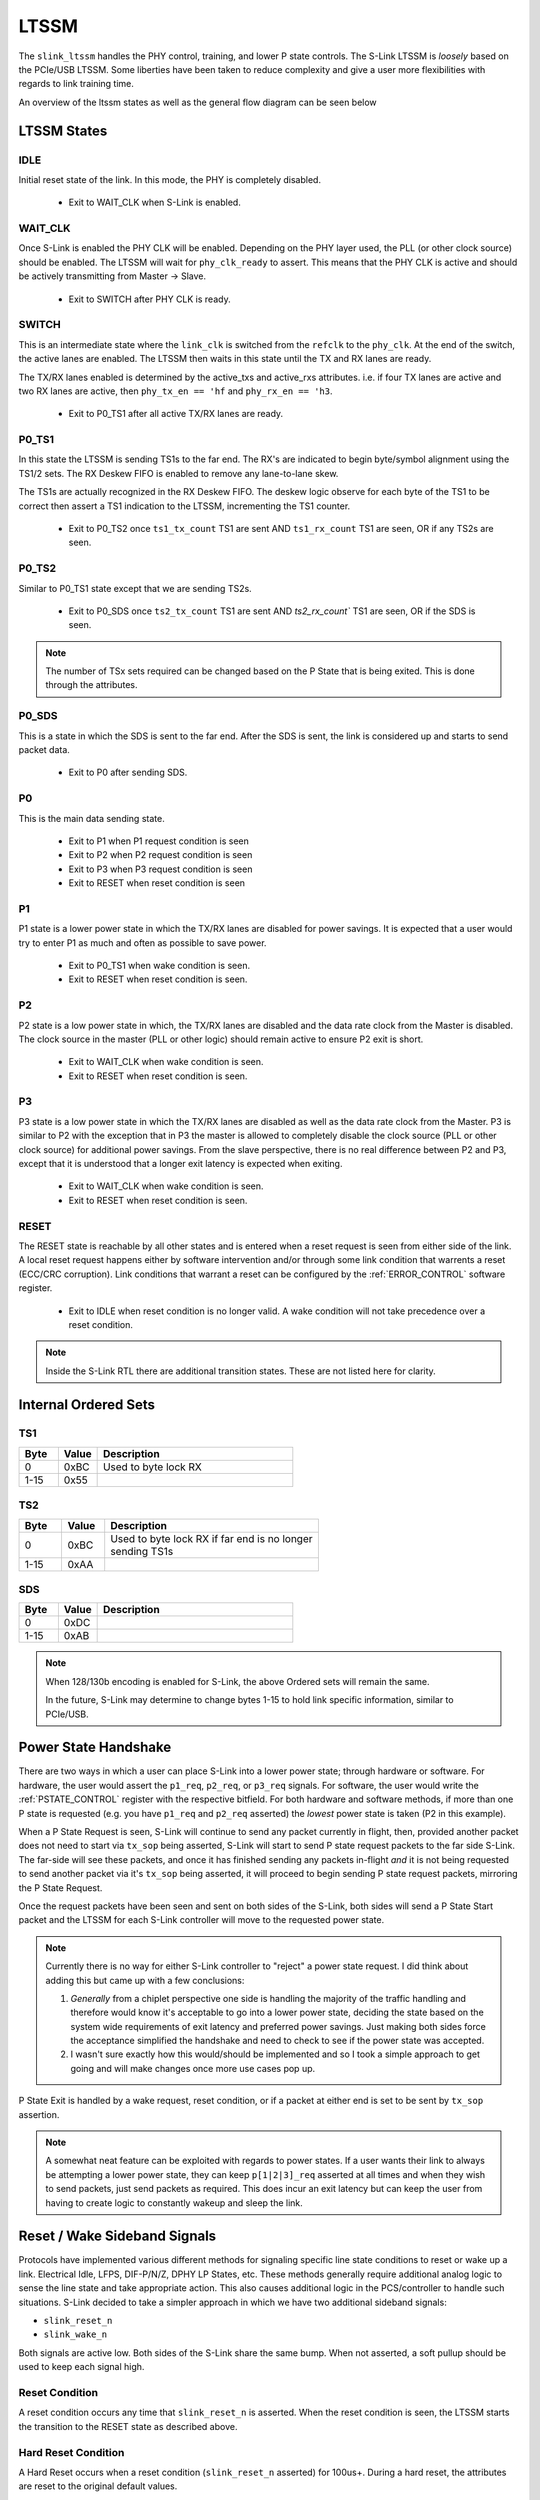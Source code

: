 LTSSM
======
The ``slink_ltssm`` handles the PHY control, training, and lower P state controls. The S-Link LTSSM 
is `loosely` based on the PCIe/USB LTSSM. Some liberties have been taken to reduce complexity and 
give a user more flexibilities with regards to link training time.

An overview of the ltssm states as well as the general flow diagram can be seen below

.. figure :: ltssm_states.png
  :align: center
..   :scale:    200%
  
  S-Link LTSSM State Digram  

LTSSM States
-----------------

IDLE
+++++++++++++++
Initial reset state of the link. In this mode, the PHY is completely disabled. 

  - Exit to WAIT_CLK when S-Link is enabled.

WAIT_CLK
+++++++++++++++
Once S-Link is enabled the PHY CLK will be enabled. Depending on the PHY layer used, the PLL (or other clock source)
should be enabled. The LTSSM will wait for ``phy_clk_ready`` to assert. This means that the PHY CLK is active and should
be actively transmitting from Master -> Slave.

  - Exit to SWITCH after PHY CLK is ready.

SWITCH
+++++++++++++++
This is an intermediate state where the ``link_clk`` is switched from the ``refclk`` to the ``phy_clk``. At the end of the
switch, the active lanes are enabled. The LTSSM then waits in this state until the TX and RX lanes are ready.

The TX/RX lanes enabled is determined by the active_txs and active_rxs attributes. i.e. if four TX lanes are active
and two RX lanes are active, then ``phy_tx_en == 'hf`` and ``phy_rx_en == 'h3``.
  
  - Exit to P0_TS1 after all active TX/RX lanes are ready.

P0_TS1
+++++++++++++++
In this state the LTSSM is sending TS1s to the far end. The RX's are indicated to begin byte/symbol alignment using
the TS1/2 sets. The RX Deskew FIFO is enabled to remove any lane-to-lane skew. 

The TS1s are actually recognized in the RX Deskew FIFO. The deskew logic observe for each byte of the TS1 to be
correct then assert a TS1 indication to the LTSSM, incrementing the TS1 counter.

  - Exit to P0_TS2 once ``ts1_tx_count`` TS1 are sent AND ``ts1_rx_count`` TS1 are seen, OR if any TS2s are seen.


P0_TS2
+++++++++++++++
Similar to P0_TS1 state except that we are sending TS2s.

  - Exit to P0_SDS once ``ts2_tx_count`` TS1 are sent AND `ts2_rx_count`` TS1 are seen, OR if the SDS is seen.


.. note ::

  The number of TSx sets required can be changed based on the P State that is being exited. This is done
  through the attributes.


P0_SDS
+++++++++++++++
This is a state in which the SDS is sent to the far end. After the SDS is sent, the link is considered up and starts to send packet data.

  - Exit to P0 after sending SDS.

P0
+++++++++++++++
This is the main data sending state. 

  - Exit to P1 when P1 request condition is seen
  - Exit to P2 when P2 request condition is seen
  - Exit to P3 when P3 request condition is seen
  - Exit to RESET when reset condition is seen

P1
+++++++++++++++
P1 state is a lower power state in which the TX/RX lanes are disabled for power savings. It is expected that a user would
try to enter P1 as much and often as possible to save power. 

  - Exit to P0_TS1 when wake condition is seen.
  - Exit to RESET when reset condition is seen.

P2
+++++++++++++++
P2 state is a low power state in which, the TX/RX lanes are disabled and the data rate clock from the Master is disabled. The clock source
in the master (PLL or other logic) should remain active to ensure P2 exit is short.

  - Exit to WAIT_CLK when wake condition is seen.
  - Exit to RESET when reset condition is seen.

P3
+++++++++++++++
P3 state is a low power state in which the TX/RX lanes are disabled as well as the data rate clock from the Master. P3 is similar to P2 with the
exception that in P3 the master is allowed to completely disable the clock source (PLL or other clock source) for additional power savings. From 
the slave perspective, there is no real difference between P2 and P3, except that it is understood that a longer exit latency is expected when exiting.

  - Exit to WAIT_CLK when wake condition is seen.
  - Exit to RESET when reset condition is seen.


RESET
+++++++++++++++
The RESET state is reachable by all other states and is entered when a reset request is seen from either side of the link. A local reset request happens
either by software intervention and/or through some link condition that warrents a reset (ECC/CRC corruption). Link conditions that warrant a reset
can be configured by the :ref:`ERROR_CONTROL` software register.

  - Exit to IDLE when reset condition is no longer valid. A wake condition will not take precedence over a reset condition.


.. note ::

  Inside the S-Link RTL there are additional transition states. These are not listed here for clarity.


Internal Ordered Sets
---------------------

TS1
+++


.. table::
  :widths: 10 10 50

  ======= ======== ================================================
  Byte    Value    Description                                     
  ======= ======== ================================================
  0       0xBC     Used to byte lock RX
  1-15    0x55     
  ======= ======== ================================================


TS2
+++
.. table::
  :widths: 10 10 50

  ======= ======== ================================================
  Byte    Value    Description                                     
  ======= ======== ================================================
  0       0xBC     | Used to byte lock RX if far end is no longer
                   | sending TS1s
  1-15    0xAA     
  ======= ======== ================================================
  
SDS
+++

.. table::
  :widths: 10 10 50

  ======= ======== ================================================
  Byte    Value    Description                                     
  ======= ======== ================================================
  0       0xDC     
  1-15    0xAB     
  ======= ======== ================================================


.. note ::

  When 128/130b encoding is enabled for S-Link, the above Ordered sets will remain the same.
  
  In the future, S-Link may determine to change bytes 1-15 to hold link specific information, similar to PCIe/USB.

Power State Handshake
---------------------
There are two ways in which a user can place S-Link into a lower power state; through hardware or software. For hardware, the user would assert the ``p1_req``, ``p2_req``,
or ``p3_req`` signals. For software, the user would write the :ref:`PSTATE_CONTROL` register with the respective bitfield. For both hardware and software methods, if
more than one P state is requested (e.g. you have ``p1_req`` and ``p2_req`` asserted) the `lowest` power state is taken (P2 in this example).

When a P State Request is seen, S-Link will continue to send any packet currently in flight, then, provided another packet does not need to start via ``tx_sop`` being asserted,
S-Link will start to send P state request packets to the far side S-Link. The far-side will see these packets, and once it has finished sending any packets in-flight `and` it
is not being requested to send another packet via it's ``tx_sop`` being asserted, it will proceed to begin sending P state request packets, mirroring the P State Request.

Once the request packets have been seen and sent on both sides of the S-Link, both sides will send a P State Start packet and the LTSSM for each S-Link controller will move
to the requested power state.


.. note ::

  Currently there is no way for either S-Link controller to "reject" a power state request. I did think about adding this but came up with a few conclusions:
  
  #. `Generally` from a chiplet perspective one side is handling the majority of the traffic handling and therefore would know it's acceptable
     to go into a lower power state, deciding the state based on the system wide requirements of exit latency and preferred power savings. Just
     making both sides force the acceptance simplified the handshake and need to check to see if the power state was accepted.
  #. I wasn't sure exactly how this would/should be implemented and so I took a simple approach to get going and will make changes once more
     use cases pop up.


P State Exit is handled by a wake request, reset condition, or if a packet at either end is set to be sent by ``tx_sop`` assertion.

.. note ::

  A somewhat neat feature can be exploited with regards to power states. If a user wants their link to always be attempting a lower power state, they
  can keep ``p[1|2|3]_req`` asserted at all times and when they wish to send packets, just send packets as required. This does incur an exit latency
  but can keep the user from having to create logic to constantly wakeup and sleep the link.


Reset / Wake Sideband Signals
-----------------------------
Protocols have implemented various different methods for signaling specific line state conditions to reset or wake up a link. Electrical Idle, LFPS, DIF-P/N/Z, DPHY LP States, etc.
These methods generally require additional analog logic to sense the line state and take appropriate action. This also causes additional logic in the PCS/controller to handle
such situations. S-Link decided to take a simpler approach in which we have two additional sideband signals:

* ``slink_reset_n``
* ``slink_wake_n``

Both signals are active low. Both sides of the S-Link share the same bump. When not asserted, a soft pullup should be used to keep each signal high. 


Reset Condition
+++++++++++++++++
A reset condition occurs any time that ``slink_reset_n`` is asserted. When the reset condition is seen, the LTSSM starts the transition to the RESET state
as described above.

Hard Reset Condition
++++++++++++++++++++
A Hard Reset occurs when a reset condition (``slink_reset_n`` asserted) for 100us+. During a hard reset, the attributes are reset to the original default values.

.. note ::

  The hard reset detect time can be set based on the ``hard_reset_us`` attribute. 
  
  .. warning ::
  
    Currently the ``hard_reset_us`` attribute will reset to the default of 100us if a hard reset is seen. A future version of S-Link may allow
    the ``hard_reset_us`` attribute to remain unaffected by the hard reset condition.

Wake Condition
+++++++++++++++++
``slink_wake_n`` is asserted anytime one side of the link wishes to send data and it is not in P0 state. The master or slave can assert 
``slink_wake_n`` and the other side is required to respond to the request. 

.. figure :: p1_exit_signal_ex.png
  :align:    center
..   :scale:    200%
  
  Example Wake Request for P1 State Exit

``slink_wake_n`` is deasserted anytime the link is in P0 or if the link is in a low power state and has no data to send (state P1 in the example above). When
data is requested to be sent the S-Link controller that is initiating the wake request will assert the ``slink_wake_n`` line. The other S-Link will see this request
and, begin the exit from it's lower power state, and both sides will begin link training.

Upon finishing link training (entering P0), both S-Link controllers will deassert ``slink_wake_n``. While in P0, the S-Link controller will ignore ``slink_wake_n`` as it
is already conceptually woken up.
  












